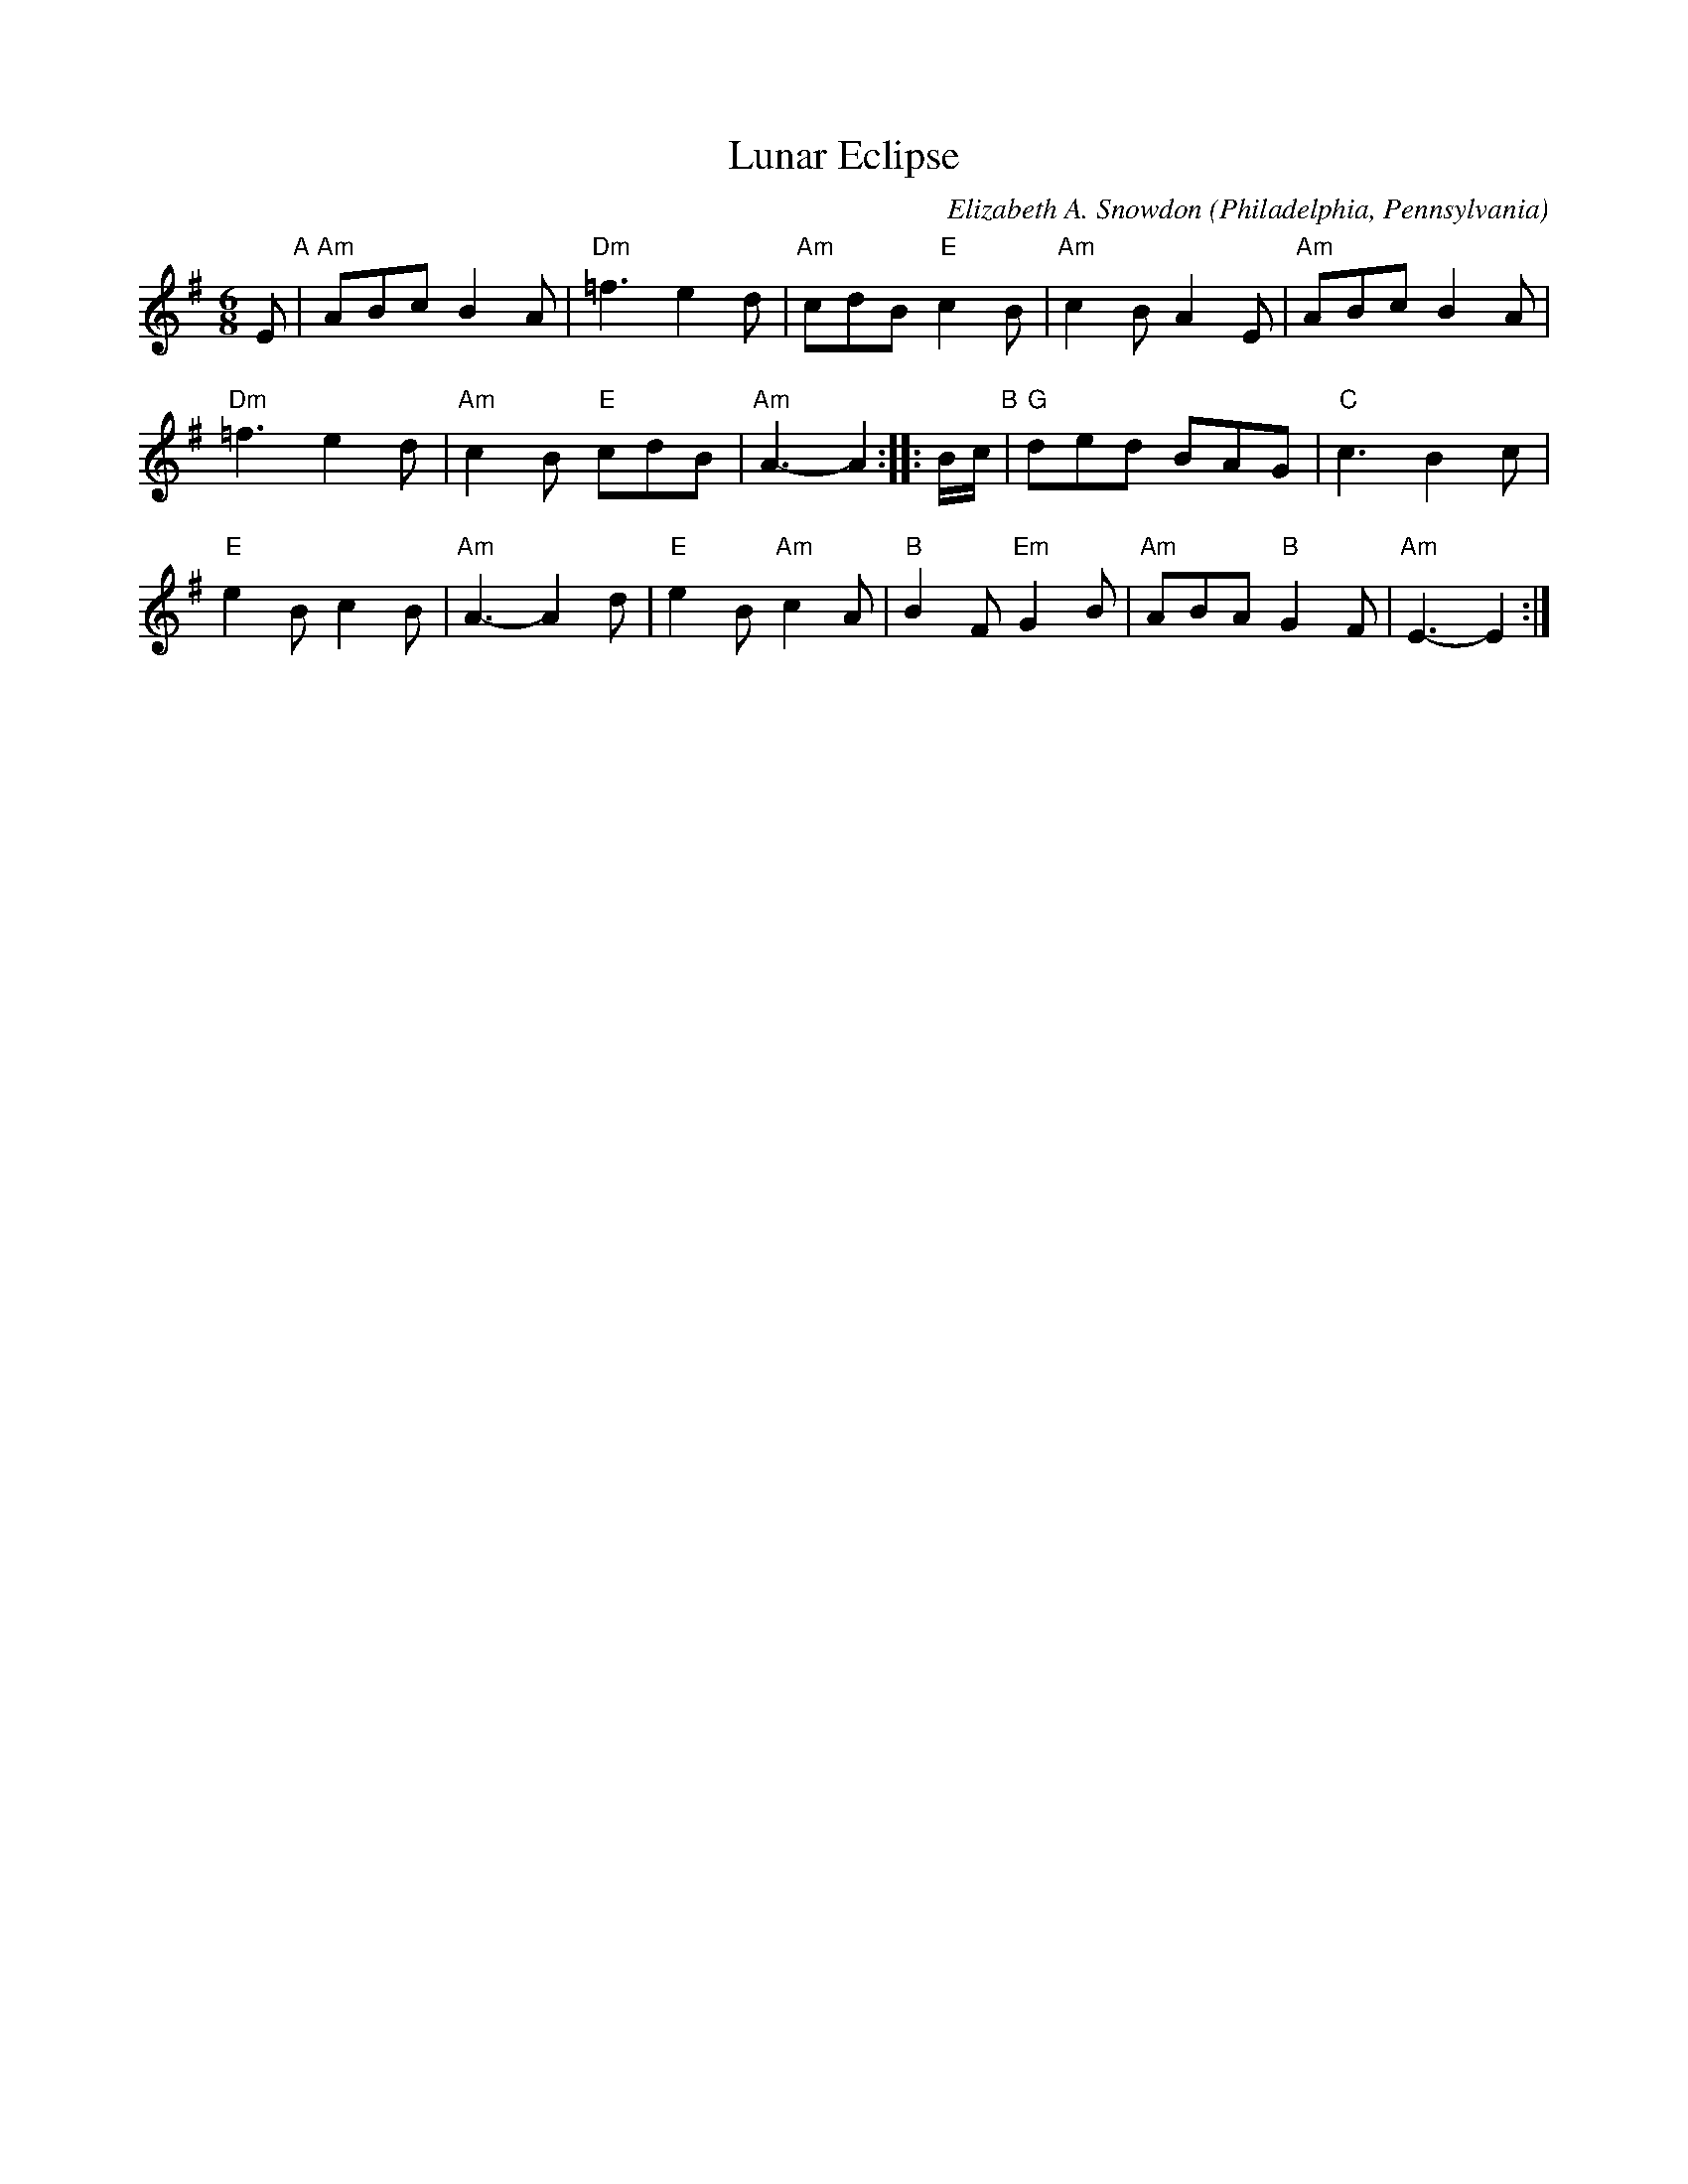 X: 1
T: Lunar Eclipse
C: Elizabeth A. Snowdon
O: Philadelphia, Pennsylvania
%R: jig
Z: Collected and edited 2014 by John Chambers <jc:trillian.mit.edu>
B: GEMS The Best of the Country Dance and Song Society Diamond Jubilee Music, Dance and Song Contest 1993 p.49
M: 6/8
L: 1/8
K: Ador
% - - - - - - - - - - - - - - - - - - - - - - - - -
E "A"|\
"Am"ABc B2A | "Dm"=f3 e2d | "Am"cdB "E"c2B | "Am"c2B A2E | "Am"ABc B2A |
"Dm"=f3 e2d | "Am"c2B "E"cdB | "Am"A3- A2 :: B/c/ "B"| "G"ded BAG | "C"c3 B2c |
"E"e2B c2B | "Am"A3- A2d | "E"e2B "Am"c2A | "B"B2F "Em"G2B | "Am"ABA "B"G2F | "Am"E3- E2 :|
% - - - - - - - - - - - - - - - - - - - - - - - - -
